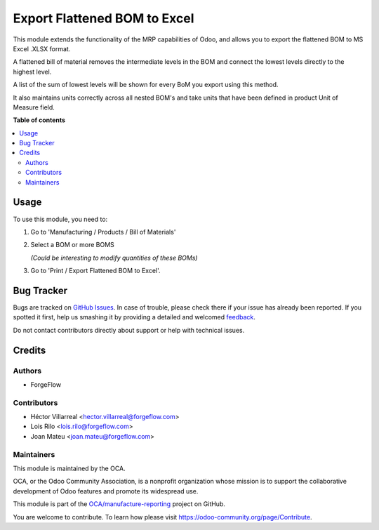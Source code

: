 =============================
Export Flattened BOM to Excel
=============================

.. !!!!!!!!!!!!!!!!!!!!!!!!!!!!!!!!!!!!!!!!!!!!!!!!!!!!
   !! This file is generated by oca-gen-addon-readme !!
   !! changes will be overwritten.                   !!
   !!!!!!!!!!!!!!!!!!!!!!!!!!!!!!!!!!!!!!!!!!!!!!!!!!!!

.. |badge1| image:: https://img.shields.io/badge/maturity-Beta-yellow.png
    :target: https://odoo-community.org/page/development-status
    :alt: Beta
.. |badge2| image:: https://img.shields.io/badge/licence-AGPL--3-blue.png
    :target: http://www.gnu.org/licenses/agpl-3.0-standalone.html
    :alt: License: AGPL-3
.. |badge3| image:: https://img.shields.io/badge/github-OCA%2Fmanufacture--reporting-lightgray.png?logo=github
    :target: https://github.com/OCA/manufacture-reporting/tree/15.0/mrp_flattened_bom_xlsx
    :alt: OCA/manufacture-reporting
.. |badge4| image:: https://img.shields.io/badge/weblate-Translate%20me-F47D42.png
    :target: https://translation.odoo-community.org/projects/manufacture-reporting-15-0/manufacture-reporting-15-0-mrp_flattened_bom_xlsx
    :alt: Translate me on Weblate
.. |badge5| image:: https://img.shields.io/badge/runbot-Try%20me-875A7B.png
    :target: https://runbot.odoo-community.org/runbot/131/15.0
    :alt: Try me on Runbot

|badge1| |badge2| |badge3| |badge4| |badge5| 

This module extends the functionality of the MRP capabilities of Odoo,
and allows you to export the flattened BOM to MS Excel .XLSX format.

A flattened bill of material removes the intermediate levels in the BOM
and connect the lowest levels directly to the highest level.

A list of the sum of lowest levels will be shown for every
BoM you export using this method.

It also maintains units correctly across all nested BOM's and take units
that have been defined in product Unit of Measure field.

**Table of contents**

.. contents::
   :local:

Usage
=====

To use this module, you need to:

#. Go to 'Manufacturing / Products / Bill of Materials'

#. Select a BOM or more BOMS

   *(Could be interesting to modify quantities of these BOMs)*

#. Go to 'Print / Export Flattened BOM to Excel'.

Bug Tracker
===========

Bugs are tracked on `GitHub Issues <https://github.com/OCA/manufacture-reporting/issues>`_.
In case of trouble, please check there if your issue has already been reported.
If you spotted it first, help us smashing it by providing a detailed and welcomed
`feedback <https://github.com/OCA/manufacture-reporting/issues/new?body=module:%20mrp_flattened_bom_xlsx%0Aversion:%2015.0%0A%0A**Steps%20to%20reproduce**%0A-%20...%0A%0A**Current%20behavior**%0A%0A**Expected%20behavior**>`_.

Do not contact contributors directly about support or help with technical issues.

Credits
=======

Authors
~~~~~~~

* ForgeFlow

Contributors
~~~~~~~~~~~~

* Héctor Villarreal <hector.villarreal@forgeflow.com>
* Lois Rilo <lois.rilo@forgeflow.com>
* Joan Mateu <joan.mateu@forgeflow.com>

Maintainers
~~~~~~~~~~~

This module is maintained by the OCA.

.. image:: https://odoo-community.org/logo.png
   :alt: Odoo Community Association
   :target: https://odoo-community.org

OCA, or the Odoo Community Association, is a nonprofit organization whose
mission is to support the collaborative development of Odoo features and
promote its widespread use.

This module is part of the `OCA/manufacture-reporting <https://github.com/OCA/manufacture-reporting/tree/15.0/mrp_flattened_bom_xlsx>`_ project on GitHub.

You are welcome to contribute. To learn how please visit https://odoo-community.org/page/Contribute.
